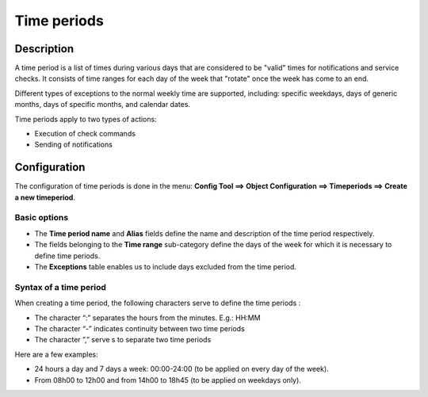 ============
Time periods
============

********** 
Description
**********

A time period is a list of times during various days that are considered to be "valid" times for notifications and service checks. It consists of time ranges for each day of the week that "rotate" once the week has come to an end.

Different types of exceptions to the normal weekly time are supported, including: specific weekdays, days of generic months, days of specific months, and calendar dates.

Time periods apply to two types of actions:

* Execution of  check commands
* Sending of notifications

*************
Configuration
*************

The configuration of time periods is done in the menu: **Config Tool ==> Object Configuration ==> Timeperiods ==> Create a new timeperiod**.

Basic options 
=============

* The **Time period name** and **Alias** fields define the name and description of the time period respectively.
* The fields belonging to the **Time range** sub-category define the days of the week for which it is necessary to define time periods.
* The **Exceptions** table enables us to include days excluded from the time period.

Syntax of a time period
=======================

When creating a time period, the following characters serve to define the time periods :

* The character “:” separates the hours from the minutes. E.g.: HH:MM
* The character “-” indicates continuity between two time periods
* The character ”,” serve s to separate two time periods

Here are a few examples:

* 24 hours a day and 7 days a week: 00:00-24:00 (to be applied on every day of the week).
* From 08h00 to 12h00 and from 14h00 to 18h45 (to be applied on weekdays only).
